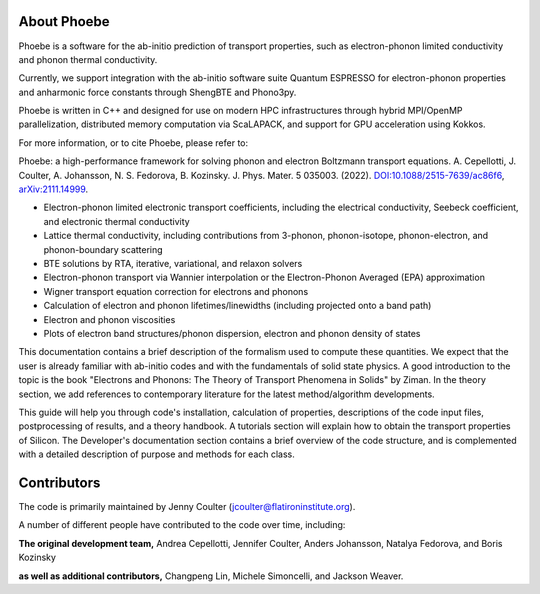 About Phoebe
============

Phoebe is a software for the ab-initio prediction of transport properties, such as electron-phonon limited conductivity and phonon thermal conductivity.

Currently, we support integration with the ab-initio software suite Quantum ESPRESSO for electron-phonon properties and anharmonic force constants through ShengBTE and Phono3py. 

Phoebe is written in C++ and designed for use on modern HPC infrastructures through hybrid MPI/OpenMP parallelization, distributed memory computation via ScaLAPACK, and support for GPU acceleration using Kokkos.

For more information, or to cite Phoebe, please refer to:

Phoebe: a high-performance framework for solving phonon and electron Boltzmann transport equations.
A. Cepellotti, J. Coulter, A. Johansson, N. S. Fedorova, B. Kozinsky.
J. Phys. Mater. 5 035003. (2022).
`DOI:10.1088/2515-7639/ac86f6 <https://doi.org/10.1088/2515-7639/ac86f6>`_, `arXiv:2111.14999 <https://arxiv.org/abs/2111.14999>`_.

.. raw:: html

  <h3>Features:</h3>

* Electron-phonon limited electronic transport coefficients, including the electrical conductivity, Seebeck coefficient, and electronic thermal conductivity

* Lattice thermal conductivity, including contributions from 3-phonon, phonon-isotope, phonon-electron, and phonon-boundary scattering

* BTE solutions by RTA, iterative, variational, and relaxon solvers

* Electron-phonon transport via Wannier interpolation or the Electron-Phonon Averaged (EPA) approximation

* Wigner transport equation correction for electrons and phonons 

* Calculation of electron and phonon lifetimes/linewidths (including projected onto a band path)

* Electron and phonon viscosities

* Plots of electron band structures/phonon dispersion, electron and phonon density of states

This documentation contains a brief description of the formalism used to compute these quantities. We expect that the user is already familiar with ab-initio codes and with the fundamentals of solid state physics. A good introduction to the topic is the book "Electrons and Phonons: The Theory of Transport Phenomena in Solids" by Ziman. In the theory section, we add references to contemporary literature for the latest method/algorithm developments.

This guide will help you through code's installation, calculation of properties, descriptions of the code input files, postprocessing of results, and a theory handbook. A tutorials section will explain how to obtain the transport properties of Silicon. The Developer's documentation section contains a brief overview of the code structure, and is complemented with a detailed description of purpose and methods for each class.


Contributors
============

The code is primarily maintained by Jenny Coulter (jcoulter@flatironinstitute.org). 

A number of different people have contributed to the code over time, including:

**The original development team,** Andrea Cepellotti, Jennifer Coulter, Anders Johansson, Natalya Fedorova, and Boris Kozinsky
 
**as well as additional contributors,** Changpeng Lin, Michele Simoncelli, and Jackson Weaver.